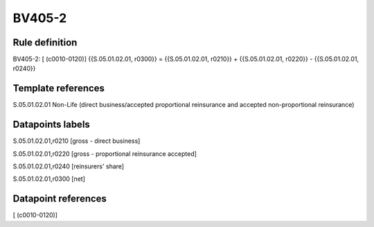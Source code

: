 =======
BV405-2
=======

Rule definition
---------------

BV405-2: [ (c0010-0120)] {{S.05.01.02.01, r0300}} = {{S.05.01.02.01, r0210}} + {{S.05.01.02.01, r0220}} - {{S.05.01.02.01, r0240}}


Template references
-------------------

S.05.01.02.01 Non-Life (direct business/accepted proportional reinsurance and accepted non-proportional reinsurance)


Datapoints labels
-----------------

S.05.01.02.01,r0210 [gross - direct business]

S.05.01.02.01,r0220 [gross - proportional reinsurance accepted]

S.05.01.02.01,r0240 [reinsurers' share]

S.05.01.02.01,r0300 [net]



Datapoint references
--------------------

[ (c0010-0120)]